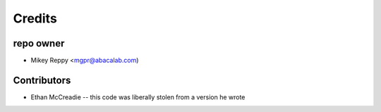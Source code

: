 =======
Credits
=======

repo owner
----------------

* Mikey Reppy <mgpr@abacalab.com)

Contributors
------------

* Ethan McCreadie -- this code was liberally stolen from a version he wrote
